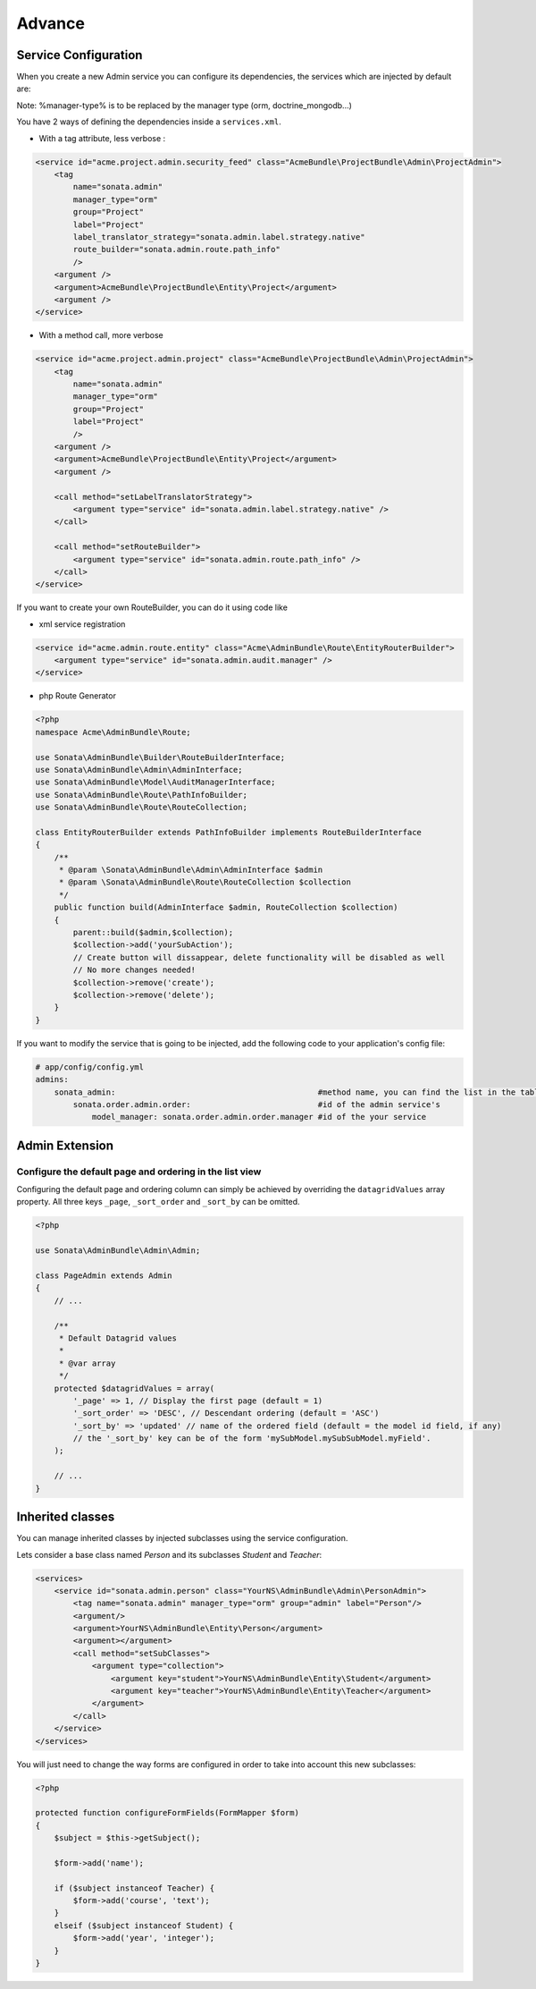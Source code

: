 Advance
=======

Service Configuration
---------------------

When you create a new Admin service you can configure its dependencies, the services which are injected by default are:

=========================     =============================================
Dependencies                  Service Id
=========================     =============================================
model_manager                 sonata.admin.manager.%manager-type%
form_contractor               sonata.admin.builder.%manager-type%_form
show_builder                  sonata.admin.builder.%manager-type%_show
list_builder                  sonata.admin.builder.%manager-type%_list
datagrid_builder              sonata.admin.builder.%manager-type%_datagrid
translator                    translator
configuration_pool            sonata.admin.pool
router                        router
validator                     validator
security_handler              sonata.admin.security.handler
menu_factory                  knp_menu.factory
menu_matcher                  knp_menu.matcher
route_builder                sonata.admin.route.path_info
label_translator_strategy     sonata.admin.label.strategy.form_component
=========================     =============================================

Note: %manager-type% is to be replaced by the manager type (orm, doctrine_mongodb...)

You have 2 ways of defining the dependencies inside a ``services.xml``.

* With a tag attribute, less verbose :

.. code-block:: xml

        <service id="acme.project.admin.security_feed" class="AcmeBundle\ProjectBundle\Admin\ProjectAdmin">
            <tag
                name="sonata.admin"
                manager_type="orm"
                group="Project"
                label="Project"
                label_translator_strategy="sonata.admin.label.strategy.native"
                route_builder="sonata.admin.route.path_info"
                />
            <argument />
            <argument>AcmeBundle\ProjectBundle\Entity\Project</argument>
            <argument />
        </service>

* With a method call, more verbose

.. code-block:: xml

        <service id="acme.project.admin.project" class="AcmeBundle\ProjectBundle\Admin\ProjectAdmin">
            <tag
                name="sonata.admin"
                manager_type="orm"
                group="Project"
                label="Project"
                />
            <argument />
            <argument>AcmeBundle\ProjectBundle\Entity\Project</argument>
            <argument />

            <call method="setLabelTranslatorStrategy">
                <argument type="service" id="sonata.admin.label.strategy.native" />
            </call>

            <call method="setRouteBuilder">
                <argument type="service" id="sonata.admin.route.path_info" />
            </call>
        </service>

If you want to create your own RouteBuilder, you can do it using code like

* xml service registration

.. code-block:: xml

        <service id="acme.admin.route.entity" class="Acme\AdminBundle\Route\EntityRouterBuilder">
            <argument type="service" id="sonata.admin.audit.manager" />
        </service>

* php Route Generator

.. code-block:: php

        <?php
        namespace Acme\AdminBundle\Route;
        
        use Sonata\AdminBundle\Builder\RouteBuilderInterface;
        use Sonata\AdminBundle\Admin\AdminInterface;
        use Sonata\AdminBundle\Model\AuditManagerInterface;
        use Sonata\AdminBundle\Route\PathInfoBuilder;
        use Sonata\AdminBundle\Route\RouteCollection;
        
        class EntityRouterBuilder extends PathInfoBuilder implements RouteBuilderInterface
        {
            /**
             * @param \Sonata\AdminBundle\Admin\AdminInterface $admin
             * @param \Sonata\AdminBundle\Route\RouteCollection $collection
             */
            public function build(AdminInterface $admin, RouteCollection $collection)
            {
                parent::build($admin,$collection);
                $collection->add('yourSubAction');
                // Create button will dissappear, delete functionality will be disabled as well
                // No more changes needed!
                $collection->remove('create');
                $collection->remove('delete');
            }
        }


If you want to modify the service that is going to be injected, add the following code to your
application's config file:

.. code-block:: yaml

    # app/config/config.yml
    admins:
        sonata_admin:                                           #method name, you can find the list in the table above
            sonata.order.admin.order:                           #id of the admin service's
                model_manager: sonata.order.admin.order.manager #id of the your service


Admin Extension
---------------

Configure the default page and ordering in the list view
^^^^^^^^^^^^^^^^^^^^^^^^^^^^^^^^^^^^^^^^^^^^^^^^^^^^^^^^

Configuring the default page and ordering column can simply be achieved by overriding
the ``datagridValues`` array property. All three keys ``_page``, ``_sort_order`` and
``_sort_by`` can be omitted.

.. code-block:: php

    <?php

    use Sonata\AdminBundle\Admin\Admin;

    class PageAdmin extends Admin
    {
        // ...

        /**
         * Default Datagrid values
         *
         * @var array
         */
        protected $datagridValues = array(
            '_page' => 1, // Display the first page (default = 1)
            '_sort_order' => 'DESC', // Descendant ordering (default = 'ASC')
            '_sort_by' => 'updated' // name of the ordered field (default = the model id field, if any)
            // the '_sort_by' key can be of the form 'mySubModel.mySubSubModel.myField'.
        );

        // ...
    }

Inherited classes
-----------------

You can manage inherited classes by injected subclasses using the service configuration.

Lets consider a base class named `Person` and its subclasses `Student` and `Teacher`:

.. code-block:: xml

    <services>
        <service id="sonata.admin.person" class="YourNS\AdminBundle\Admin\PersonAdmin">
            <tag name="sonata.admin" manager_type="orm" group="admin" label="Person"/>
            <argument/>
            <argument>YourNS\AdminBundle\Entity\Person</argument>
            <argument></argument>
            <call method="setSubClasses">
                <argument type="collection">
                    <argument key="student">YourNS\AdminBundle\Entity\Student</argument>
                    <argument key="teacher">YourNS\AdminBundle\Entity\Teacher</argument>
                </argument>
            </call>
        </service>
    </services>

You will just need to change the way forms are configured in order to take into account this new subclasses:

.. code-block:: php

    <?php

    protected function configureFormFields(FormMapper $form)
    {
        $subject = $this->getSubject();

        $form->add('name');

        if ($subject instanceof Teacher) {
            $form->add('course', 'text');
        }
        elseif ($subject instanceof Student) {
            $form->add('year', 'integer');
        }
    }
